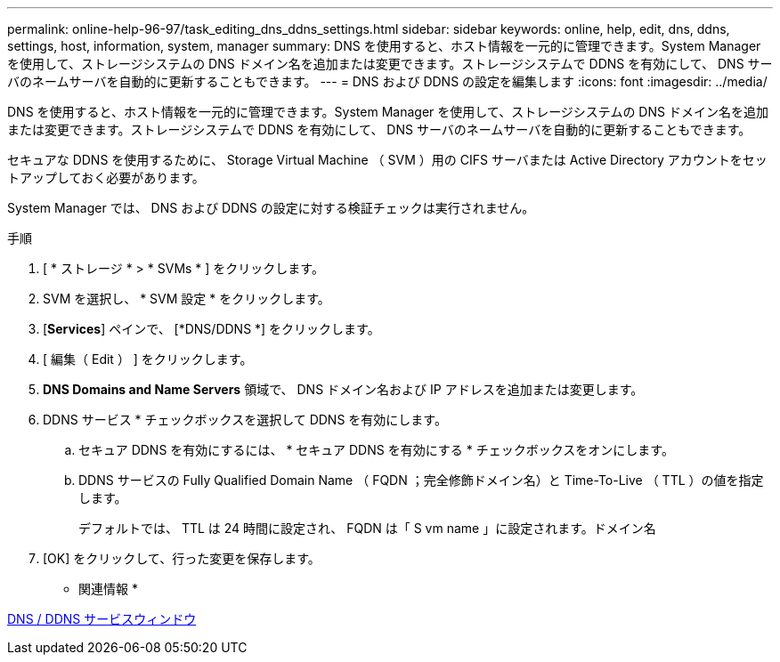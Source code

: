 ---
permalink: online-help-96-97/task_editing_dns_ddns_settings.html 
sidebar: sidebar 
keywords: online, help, edit, dns, ddns, settings, host, information, system, manager 
summary: DNS を使用すると、ホスト情報を一元的に管理できます。System Manager を使用して、ストレージシステムの DNS ドメイン名を追加または変更できます。ストレージシステムで DDNS を有効にして、 DNS サーバのネームサーバを自動的に更新することもできます。 
---
= DNS および DDNS の設定を編集します
:icons: font
:imagesdir: ../media/


[role="lead"]
DNS を使用すると、ホスト情報を一元的に管理できます。System Manager を使用して、ストレージシステムの DNS ドメイン名を追加または変更できます。ストレージシステムで DDNS を有効にして、 DNS サーバのネームサーバを自動的に更新することもできます。

セキュアな DDNS を使用するために、 Storage Virtual Machine （ SVM ）用の CIFS サーバまたは Active Directory アカウントをセットアップしておく必要があります。

System Manager では、 DNS および DDNS の設定に対する検証チェックは実行されません。

.手順
. [ * ストレージ * > * SVMs * ] をクリックします。
. SVM を選択し、 * SVM 設定 * をクリックします。
. [*Services*] ペインで、 [*DNS/DDNS *] をクリックします。
. [ 編集（ Edit ） ] をクリックします。
. *DNS Domains and Name Servers* 領域で、 DNS ドメイン名および IP アドレスを追加または変更します。
. DDNS サービス * チェックボックスを選択して DDNS を有効にします。
+
.. セキュア DDNS を有効にするには、 * セキュア DDNS を有効にする * チェックボックスをオンにします。
.. DDNS サービスの Fully Qualified Domain Name （ FQDN ；完全修飾ドメイン名）と Time-To-Live （ TTL ）の値を指定します。
+
デフォルトでは、 TTL は 24 時間に設定され、 FQDN は「 S vm name 」に設定されます。ドメイン名



. [OK] をクリックして、行った変更を保存します。


* 関連情報 *

xref:reference_dns_ddns_window.adoc[DNS / DDNS サービスウィンドウ]
